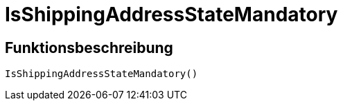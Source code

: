 = IsShippingAddressStateMandatory
:keywords: IsShippingAddressStateMandatory
:index: false

//  auto generated content Wed, 05 Jul 2017 23:56:45 +0200
== Funktionsbeschreibung

[source,plenty]
----

IsShippingAddressStateMandatory()

----

